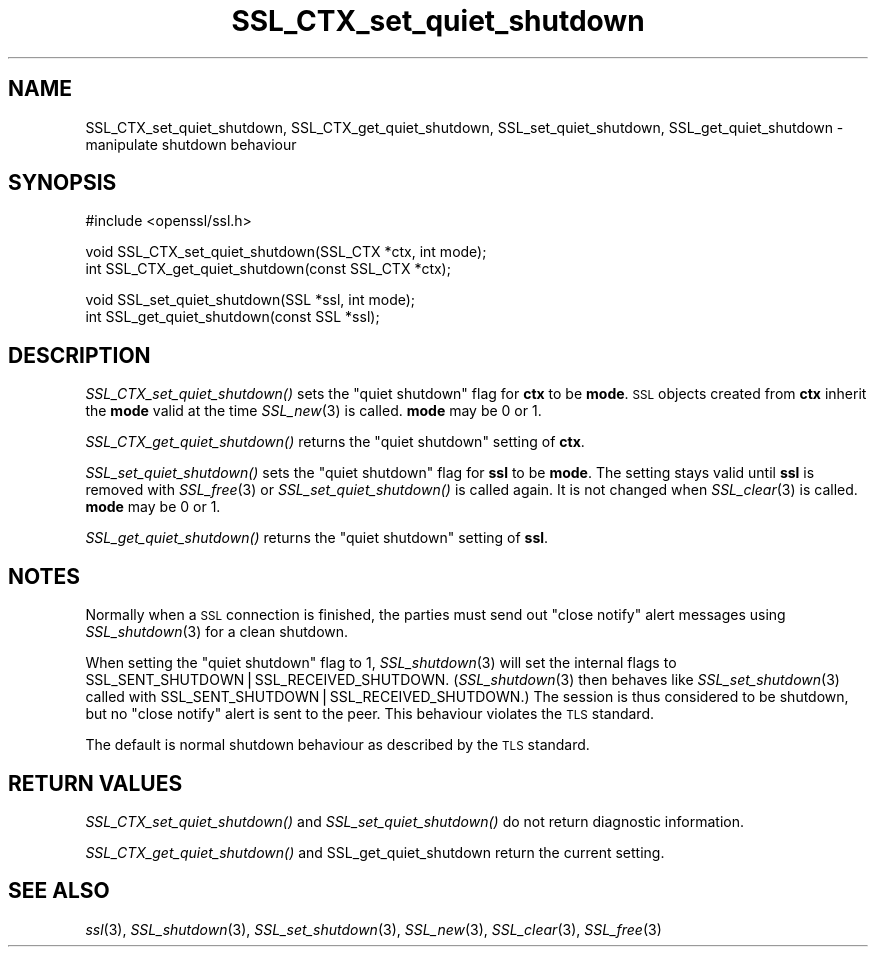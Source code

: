 .\" Automatically generated by Pod::Man v1.37, Pod::Parser v1.35
.\"
.\" Standard preamble:
.\" ========================================================================
.de Sh \" Subsection heading
.br
.if t .Sp
.ne 5
.PP
\fB\\$1\fR
.PP
..
.de Sp \" Vertical space (when we can't use .PP)
.if t .sp .5v
.if n .sp
..
.de Vb \" Begin verbatim text
.ft CW
.nf
.ne \\$1
..
.de Ve \" End verbatim text
.ft R
.fi
..
.\" Set up some character translations and predefined strings.  \*(-- will
.\" give an unbreakable dash, \*(PI will give pi, \*(L" will give a left
.\" double quote, and \*(R" will give a right double quote.  | will give a
.\" real vertical bar.  \*(C+ will give a nicer C++.  Capital omega is used to
.\" do unbreakable dashes and therefore won't be available.  \*(C` and \*(C'
.\" expand to `' in nroff, nothing in troff, for use with C<>.
.tr \(*W-|\(bv\*(Tr
.ds C+ C\v'-.1v'\h'-1p'\s-2+\h'-1p'+\s0\v'.1v'\h'-1p'
.ie n \{\
.    ds -- \(*W-
.    ds PI pi
.    if (\n(.H=4u)&(1m=24u) .ds -- \(*W\h'-12u'\(*W\h'-12u'-\" diablo 10 pitch
.    if (\n(.H=4u)&(1m=20u) .ds -- \(*W\h'-12u'\(*W\h'-8u'-\"  diablo 12 pitch
.    ds L" ""
.    ds R" ""
.    ds C` ""
.    ds C' ""
'br\}
.el\{\
.    ds -- \|\(em\|
.    ds PI \(*p
.    ds L" ``
.    ds R" ''
'br\}
.\"
.\" If the F register is turned on, we'll generate index entries on stderr for
.\" titles (.TH), headers (.SH), subsections (.Sh), items (.Ip), and index
.\" entries marked with X<> in POD.  Of course, you'll have to process the
.\" output yourself in some meaningful fashion.
.if \nF \{\
.    de IX
.    tm Index:\\$1\t\\n%\t"\\$2"
..
.    nr % 0
.    rr F
.\}
.\"
.\" For nroff, turn off justification.  Always turn off hyphenation; it makes
.\" way too many mistakes in technical documents.
.hy 0
.if n .na
.\"
.\" Accent mark definitions (@(#)ms.acc 1.5 88/02/08 SMI; from UCB 4.2).
.\" Fear.  Run.  Save yourself.  No user-serviceable parts.
.    \" fudge factors for nroff and troff
.if n \{\
.    ds #H 0
.    ds #V .8m
.    ds #F .3m
.    ds #[ \f1
.    ds #] \fP
.\}
.if t \{\
.    ds #H ((1u-(\\\\n(.fu%2u))*.13m)
.    ds #V .6m
.    ds #F 0
.    ds #[ \&
.    ds #] \&
.\}
.    \" simple accents for nroff and troff
.if n \{\
.    ds ' \&
.    ds ` \&
.    ds ^ \&
.    ds , \&
.    ds ~ ~
.    ds /
.\}
.if t \{\
.    ds ' \\k:\h'-(\\n(.wu*8/10-\*(#H)'\'\h"|\\n:u"
.    ds ` \\k:\h'-(\\n(.wu*8/10-\*(#H)'\`\h'|\\n:u'
.    ds ^ \\k:\h'-(\\n(.wu*10/11-\*(#H)'^\h'|\\n:u'
.    ds , \\k:\h'-(\\n(.wu*8/10)',\h'|\\n:u'
.    ds ~ \\k:\h'-(\\n(.wu-\*(#H-.1m)'~\h'|\\n:u'
.    ds / \\k:\h'-(\\n(.wu*8/10-\*(#H)'\z\(sl\h'|\\n:u'
.\}
.    \" troff and (daisy-wheel) nroff accents
.ds : \\k:\h'-(\\n(.wu*8/10-\*(#H+.1m+\*(#F)'\v'-\*(#V'\z.\h'.2m+\*(#F'.\h'|\\n:u'\v'\*(#V'
.ds 8 \h'\*(#H'\(*b\h'-\*(#H'
.ds o \\k:\h'-(\\n(.wu+\w'\(de'u-\*(#H)/2u'\v'-.3n'\*(#[\z\(de\v'.3n'\h'|\\n:u'\*(#]
.ds d- \h'\*(#H'\(pd\h'-\w'~'u'\v'-.25m'\f2\(hy\fP\v'.25m'\h'-\*(#H'
.ds D- D\\k:\h'-\w'D'u'\v'-.11m'\z\(hy\v'.11m'\h'|\\n:u'
.ds th \*(#[\v'.3m'\s+1I\s-1\v'-.3m'\h'-(\w'I'u*2/3)'\s-1o\s+1\*(#]
.ds Th \*(#[\s+2I\s-2\h'-\w'I'u*3/5'\v'-.3m'o\v'.3m'\*(#]
.ds ae a\h'-(\w'a'u*4/10)'e
.ds Ae A\h'-(\w'A'u*4/10)'E
.    \" corrections for vroff
.if v .ds ~ \\k:\h'-(\\n(.wu*9/10-\*(#H)'\s-2\u~\d\s+2\h'|\\n:u'
.if v .ds ^ \\k:\h'-(\\n(.wu*10/11-\*(#H)'\v'-.4m'^\v'.4m'\h'|\\n:u'
.    \" for low resolution devices (crt and lpr)
.if \n(.H>23 .if \n(.V>19 \
\{\
.    ds : e
.    ds 8 ss
.    ds o a
.    ds d- d\h'-1'\(ga
.    ds D- D\h'-1'\(hy
.    ds th \o'bp'
.    ds Th \o'LP'
.    ds ae ae
.    ds Ae AE
.\}
.rm #[ #] #H #V #F C
.\" ========================================================================
.\"
.IX Title "SSL_CTX_set_quiet_shutdown 3"
.TH SSL_CTX_set_quiet_shutdown 3 "2010-05-31" "1.0.0" "OpenSSL"
.SH "NAME"
SSL_CTX_set_quiet_shutdown, SSL_CTX_get_quiet_shutdown, SSL_set_quiet_shutdown, SSL_get_quiet_shutdown \- manipulate shutdown behaviour
.SH "SYNOPSIS"
.IX Header "SYNOPSIS"
.Vb 1
\& #include <openssl/ssl.h>
.Ve
.PP
.Vb 2
\& void SSL_CTX_set_quiet_shutdown(SSL_CTX *ctx, int mode);
\& int SSL_CTX_get_quiet_shutdown(const SSL_CTX *ctx);
.Ve
.PP
.Vb 2
\& void SSL_set_quiet_shutdown(SSL *ssl, int mode);
\& int SSL_get_quiet_shutdown(const SSL *ssl);
.Ve
.SH "DESCRIPTION"
.IX Header "DESCRIPTION"
\&\fISSL_CTX_set_quiet_shutdown()\fR sets the \*(L"quiet shutdown\*(R" flag for \fBctx\fR to be
\&\fBmode\fR. \s-1SSL\s0 objects created from \fBctx\fR inherit the \fBmode\fR valid at the time
\&\fISSL_new\fR\|(3) is called. \fBmode\fR may be 0 or 1.
.PP
\&\fISSL_CTX_get_quiet_shutdown()\fR returns the \*(L"quiet shutdown\*(R" setting of \fBctx\fR.
.PP
\&\fISSL_set_quiet_shutdown()\fR sets the \*(L"quiet shutdown\*(R" flag for \fBssl\fR to be
\&\fBmode\fR. The setting stays valid until \fBssl\fR is removed with
\&\fISSL_free\fR\|(3) or \fISSL_set_quiet_shutdown()\fR is called again.
It is not changed when \fISSL_clear\fR\|(3) is called.
\&\fBmode\fR may be 0 or 1.
.PP
\&\fISSL_get_quiet_shutdown()\fR returns the \*(L"quiet shutdown\*(R" setting of \fBssl\fR.
.SH "NOTES"
.IX Header "NOTES"
Normally when a \s-1SSL\s0 connection is finished, the parties must send out
\&\*(L"close notify\*(R" alert messages using \fISSL_shutdown\fR\|(3)
for a clean shutdown.
.PP
When setting the \*(L"quiet shutdown\*(R" flag to 1, \fISSL_shutdown\fR\|(3)
will set the internal flags to SSL_SENT_SHUTDOWN|SSL_RECEIVED_SHUTDOWN.
(\fISSL_shutdown\fR\|(3) then behaves like
\&\fISSL_set_shutdown\fR\|(3) called with
SSL_SENT_SHUTDOWN|SSL_RECEIVED_SHUTDOWN.)
The session is thus considered to be shutdown, but no \*(L"close notify\*(R" alert
is sent to the peer. This behaviour violates the \s-1TLS\s0 standard.
.PP
The default is normal shutdown behaviour as described by the \s-1TLS\s0 standard.
.SH "RETURN VALUES"
.IX Header "RETURN VALUES"
\&\fISSL_CTX_set_quiet_shutdown()\fR and \fISSL_set_quiet_shutdown()\fR do not return
diagnostic information.
.PP
\&\fISSL_CTX_get_quiet_shutdown()\fR and SSL_get_quiet_shutdown return the current
setting.
.SH "SEE ALSO"
.IX Header "SEE ALSO"
\&\fIssl\fR\|(3), \fISSL_shutdown\fR\|(3),
\&\fISSL_set_shutdown\fR\|(3), \fISSL_new\fR\|(3),
\&\fISSL_clear\fR\|(3), \fISSL_free\fR\|(3)
